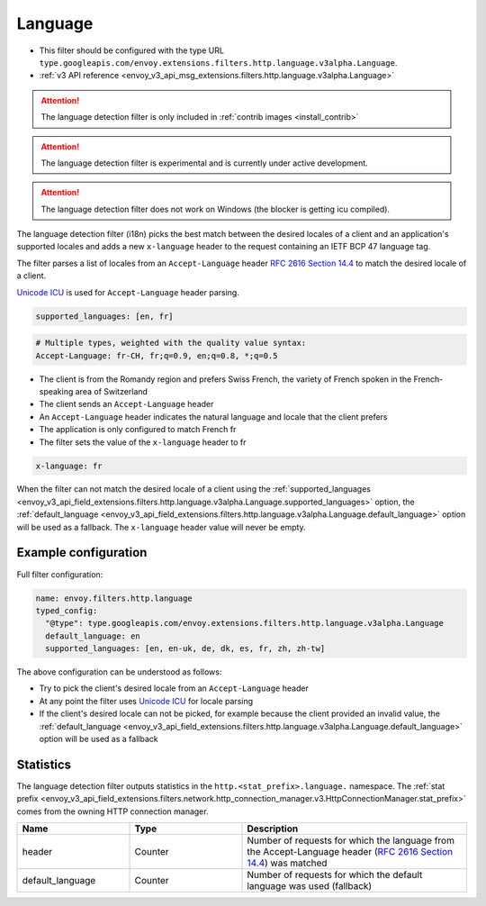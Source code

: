 
.. _config_http_filters_language:

Language
========

* This filter should be configured with the type URL ``type.googleapis.com/envoy.extensions.filters.http.language.v3alpha.Language``.
* :ref:`v3 API reference <envoy_v3_api_msg_extensions.filters.http.language.v3alpha.Language>`

.. attention::

   The language detection filter is only included in :ref:`contrib images <install_contrib>`

.. attention::

   The language detection filter is experimental and is currently under active development.

.. attention::

   The language detection filter does not work on Windows (the blocker is getting icu compiled).

The language detection filter (i18n) picks the best match between the desired locales of a client and an application's supported locales and
adds a new ``x-language`` header to the request containing an IETF BCP 47 language tag.

The filter parses a list of locales from an ``Accept-Language`` header `RFC 2616 Section 14.4 <https://tools.ietf.org/html/rfc2616#section-14.4>`_
to match the desired locale of a client.

`Unicode ICU <https://github.com/unicode-org>`_ is used for ``Accept-Language`` header parsing.

.. code-block:: yaml

  supported_languages: [en, fr]

.. code-block:: yaml

  # Multiple types, weighted with the quality value syntax:
  Accept-Language: fr-CH, fr;q=0.9, en;q=0.8, *;q=0.5

* The client is from the Romandy region and prefers Swiss French, the variety of French spoken in the French-speaking area of Switzerland
* The client sends an ``Accept-Language`` header
* An ``Accept-Language`` header indicates the natural language and locale that the client prefers
* The application is only configured to match French fr
* The filter sets the value of the ``x-language`` header to fr

.. code-block:: yaml

  x-language: fr

When the filter can not match the desired locale of a client using the :ref:`supported_languages <envoy_v3_api_field_extensions.filters.http.language.v3alpha.Language.supported_languages>` option,
the :ref:`default_language <envoy_v3_api_field_extensions.filters.http.language.v3alpha.Language.default_language>` option will be used as a fallback. The ``x-language`` header value will never be empty.

Example configuration
---------------------

Full filter configuration:

.. code-block:: yaml

  name: envoy.filters.http.language
  typed_config:
    "@type": type.googleapis.com/envoy.extensions.filters.http.language.v3alpha.Language
    default_language: en
    supported_languages: [en, en-uk, de, dk, es, fr, zh, zh-tw]

The above configuration can be understood as follows:

* Try to pick the client's desired locale from an ``Accept-Language`` header
* At any point the filter uses `Unicode ICU <https://github.com/unicode-org>`_ for locale parsing
* If the client's desired locale can not be picked, for example because the client provided an invalid value, the :ref:`default_language <envoy_v3_api_field_extensions.filters.http.language.v3alpha.Language.default_language>` option will be used as a fallback

Statistics
----------

The language detection filter outputs statistics in the ``http.<stat_prefix>.language.`` namespace. The :ref:`stat prefix <envoy_v3_api_field_extensions.filters.network.http_connection_manager.v3.HttpConnectionManager.stat_prefix>`
comes from the owning HTTP connection manager.

.. csv-table::
  :header: Name, Type, Description
  :widths: 1, 1, 2

  header, Counter, Number of requests for which the language from the Accept-Language header (`RFC 2616 Section 14.4 <https://tools.ietf.org/html/rfc2616#section-14.4>`_) was matched
  default_language, Counter, Number of requests for which the default language was used (fallback)
